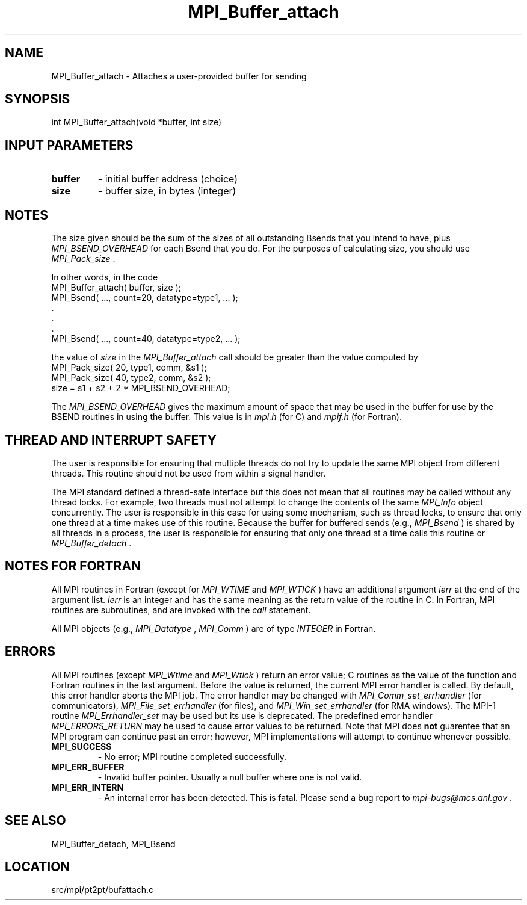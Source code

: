 .TH MPI_Buffer_attach 3 "10/10/2012" " " "MPI"
.SH NAME
MPI_Buffer_attach \-  Attaches a user-provided buffer for sending  
.SH SYNOPSIS
.nf
int MPI_Buffer_attach(void *buffer, int size)
.fi
.SH INPUT PARAMETERS
.PD 0
.TP
.B buffer 
- initial buffer address (choice) 
.PD 1
.PD 0
.TP
.B size 
- buffer size, in bytes (integer) 
.PD 1

.SH NOTES
The size given should be the sum of the sizes of all outstanding Bsends that
you intend to have, plus 
.I MPI_BSEND_OVERHEAD
for each Bsend that you do.
For the purposes of calculating size, you should use 
.I MPI_Pack_size
\&.

In other words, in the code
.nf
MPI_Buffer_attach( buffer, size );
MPI_Bsend( ..., count=20, datatype=type1,  ... );
\&.
\&.
\&.
MPI_Bsend( ..., count=40, datatype=type2, ... );
.fi

the value of 
.I size
in the 
.I MPI_Buffer_attach
call should be greater than
the value computed by
.nf
MPI_Pack_size( 20, type1, comm, &s1 );
MPI_Pack_size( 40, type2, comm, &s2 );
size = s1 + s2 + 2 * MPI_BSEND_OVERHEAD;
.fi

The 
.I MPI_BSEND_OVERHEAD
gives the maximum amount of space that may be used in
the buffer for use by the BSEND routines in using the buffer.  This value
is in 
.I mpi.h
(for C) and 
.I mpif.h
(for Fortran).

.SH THREAD AND INTERRUPT SAFETY

The user is responsible for ensuring that multiple threads do not try to
update the same MPI object from different threads.  This routine should
not be used from within a signal handler.

The MPI standard defined a thread-safe interface but this does not
mean that all routines may be called without any thread locks.  For
example, two threads must not attempt to change the contents of the
same 
.I MPI_Info
object concurrently.  The user is responsible in this
case for using some mechanism, such as thread locks, to ensure that
only one thread at a time makes use of this routine.
Because the buffer for buffered sends (e.g., 
.I MPI_Bsend
) is shared by all
threads in a process, the user is responsible for ensuring that only
one thread at a time calls this routine or 
.I MPI_Buffer_detach
\&.


.SH NOTES FOR FORTRAN
All MPI routines in Fortran (except for 
.I MPI_WTIME
and 
.I MPI_WTICK
) have
an additional argument 
.I ierr
at the end of the argument list.  
.I ierr
is an integer and has the same meaning as the return value of the routine
in C.  In Fortran, MPI routines are subroutines, and are invoked with the
.I call
statement.

All MPI objects (e.g., 
.I MPI_Datatype
, 
.I MPI_Comm
) are of type 
.I INTEGER
in Fortran.

.SH ERRORS

All MPI routines (except 
.I MPI_Wtime
and 
.I MPI_Wtick
) return an error value;
C routines as the value of the function and Fortran routines in the last
argument.  Before the value is returned, the current MPI error handler is
called.  By default, this error handler aborts the MPI job.  The error handler
may be changed with 
.I MPI_Comm_set_errhandler
(for communicators),
.I MPI_File_set_errhandler
(for files), and 
.I MPI_Win_set_errhandler
(for
RMA windows).  The MPI-1 routine 
.I MPI_Errhandler_set
may be used but
its use is deprecated.  The predefined error handler
.I MPI_ERRORS_RETURN
may be used to cause error values to be returned.
Note that MPI does 
.B not
guarentee that an MPI program can continue past
an error; however, MPI implementations will attempt to continue whenever
possible.

.PD 0
.TP
.B MPI_SUCCESS 
- No error; MPI routine completed successfully.
.PD 1
.PD 0
.TP
.B MPI_ERR_BUFFER 
- Invalid buffer pointer.  Usually a null buffer where
one is not valid.
.PD 1
.PD 0
.TP
.B MPI_ERR_INTERN 
- An internal error has been detected.  This is fatal.
Please send a bug report to 
.I mpi-bugs@mcs.anl.gov
\&.

.PD 1

.SH SEE ALSO
MPI_Buffer_detach, MPI_Bsend
.br
.SH LOCATION
src/mpi/pt2pt/bufattach.c
